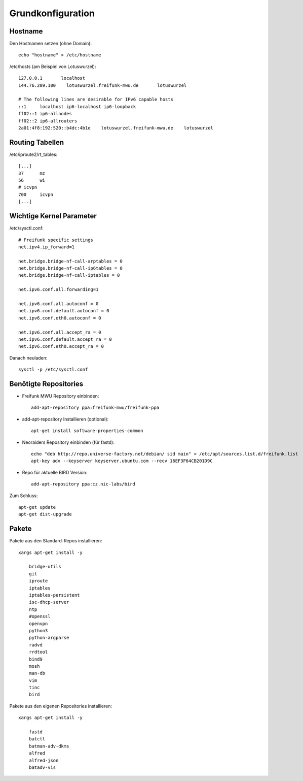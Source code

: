 .. _basics:

Grundkonfiguration
==================

.. _hostname:

Hostname
--------

Den Hostnamen setzen (ohne Domain)::

    echo "hostname" > /etc/hostname

/etc/hosts (am Beispiel von Lotuswurzel)::

    127.0.0.1       localhost
    144.76.209.100    lotuswurzel.freifunk-mwu.de       lotuswurzel

    # The following lines are desirable for IPv6 capable hosts
    ::1     localhost ip6-localhost ip6-loopback
    ff02::1 ip6-allnodes
    ff02::2 ip6-allrouters
    2a01:4f8:192:520::b4dc:4b1e    lotuswurzel.freifunk-mwu.de    lotuswurzel

.. _routing_tables:

Routing Tabellen
----------------

/etc/iproute2/rt_tables::

    [...]
    37      mz
    56      wi
    # icvpn
    700     icvpn
    [...]

.. _kernel_parameters:

Wichtige Kernel Parameter
-------------------------

/etc/sysctl.conf::

    # Freifunk specific settings
    net.ipv4.ip_forward=1

    net.bridge.bridge-nf-call-arptables = 0
    net.bridge.bridge-nf-call-ip6tables = 0
    net.bridge.bridge-nf-call-iptables = 0

    net.ipv6.conf.all.forwarding=1

    net.ipv6.conf.all.autoconf = 0
    net.ipv6.conf.default.autoconf = 0
    net.ipv6.conf.eth0.autoconf = 0

    net.ipv6.conf.all.accept_ra = 0
    net.ipv6.conf.default.accept_ra = 0
    net.ipv6.conf.eth0.accept_ra = 0

Danach neuladen::

    sysctl -p /etc/sysctl.conf

.. _repositories:

Benötigte Repositories
----------------------

* Freifunk MWU Repository einbinden::

    add-apt-repository ppa:freifunk-mwu/freifunk-ppa

* add-apt-repository Installieren (optional)::
    
    apt-get install software-properties-common 
    
* Neoraiders Repository einbinden (für fastd)::

    echo "deb http://repo.universe-factory.net/debian/ sid main" > /etc/apt/sources.list.d/freifunk.list
    apt-key adv --keyserver keyserver.ubuntu.com --recv 16EF3F64CB201D9C

* Repo für aktuelle BIRD Version::

    add-apt-repository ppa:cz.nic-labs/bird

Zum Schluss::

    apt-get update
    apt-get dist-upgrade


.. _packages:

Pakete
------

Pakete aus den Standard-Repos installieren::

    xargs apt-get install -y

        bridge-utils
        git
        iproute
        iptables
        iptables-persistent
        isc-dhcp-server
        ntp
        #openssl
        openvpn
        python3
        python-argparse
        radvd
        rrdtool
        bind9
        mosh
        man-db
        vim
        tinc
        bird

Pakete aus den eigenen Repositories installieren::

    xargs apt-get install -y

        fastd
        batctl
        batman-adv-dkms
        alfred
        alfred-json
        batadv-vis

